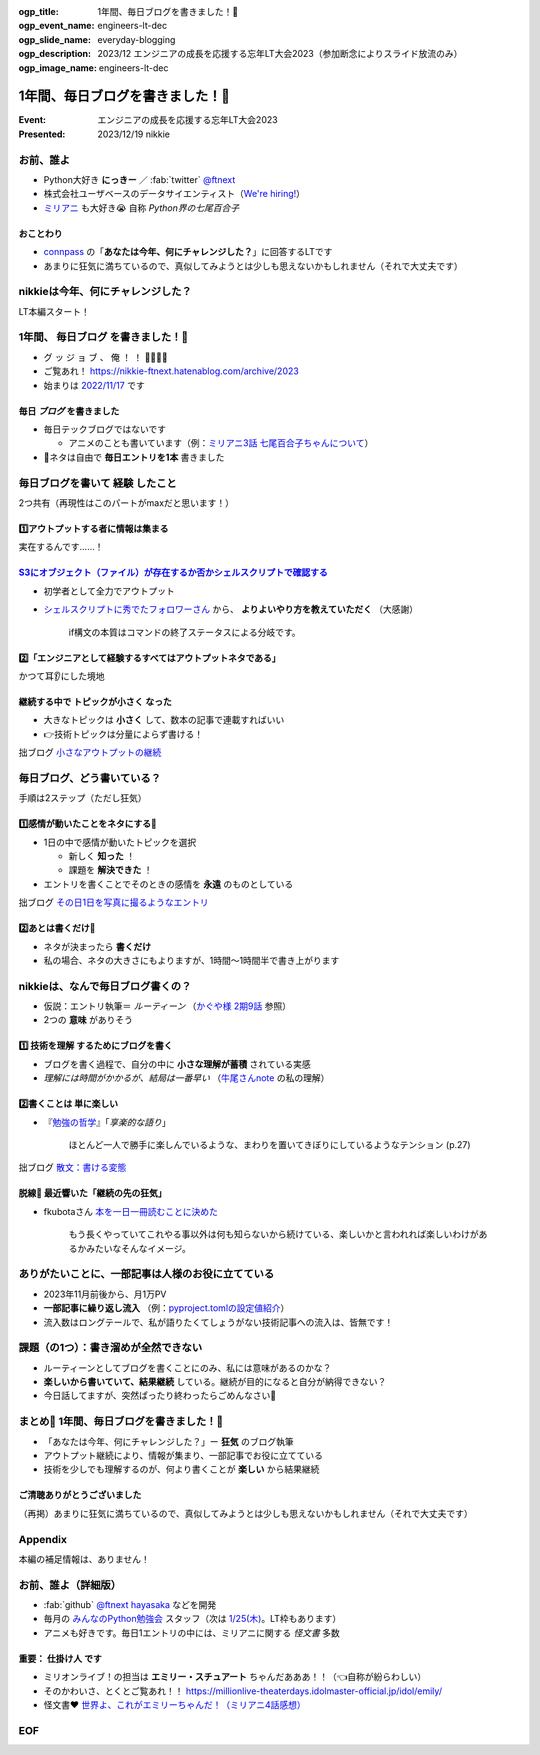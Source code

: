 :ogp_title: 1年間、毎日ブログを書きました！🙌
:ogp_event_name: engineers-lt-dec
:ogp_slide_name: everyday-blogging
:ogp_description: 2023/12 エンジニアの成長を応援する忘年LT大会2023（参加断念によりスライド放流のみ）
:ogp_image_name: engineers-lt-dec

======================================================================
1年間、毎日ブログを書きました！🙌
======================================================================

:Event: エンジニアの成長を応援する忘年LT大会2023
:Presented: 2023/12/19 nikkie

お前、誰よ
============================================================

* Python大好き **にっきー** ／ :fab:`twitter` `@ftnext <https://twitter.com/ftnext>`__
* 株式会社ユーザベースのデータサイエンティスト（`We're hiring! <https://hrmos.co/pages/uzabase/jobs/1829077236709650481>`__）
* `ミリアニ <https://millionlive-anime.idolmaster-official.jp/>`__ も大好き😭 自称 *Python界の七尾百合子*

おことわり
--------------------------------------------------

* `connpass <https://engineers.connpass.com/event/298275/>`__ の「**あなたは今年、何にチャレンジした？**」に回答するLTです
* あまりに狂気に満ちているので、真似してみようとは少しも思えないかもしれません（それで大丈夫です）

nikkieは今年、何にチャレンジした？
============================================================

LT本編スタート！

1年間、 **毎日ブログ** を書きました！🙌
======================================================================

* グ ッ ジ ョ ブ 、 俺 ！ ！ 🎉🎊🎉🎊
* ご覧あれ！ https://nikkie-ftnext.hatenablog.com/archive/2023
* 始まりは `2022/11/17 <https://nikkie-ftnext.hatenablog.com/entry/release-sphinx-new-tab-link-v0.1.0>`__ です

毎日 *ブログ* を書きました
--------------------------------------------------

* 毎日テックブログではないです

  * アニメのことも書いています（例：`ミリアニ3話 七尾百合子ちゃんについて <https://nikkie-ftnext.hatenablog.com/entry/million-live-anime-story-3-yuriko-and-matsuri>`__）

* 📣ネタは自由で **毎日エントリを1本** 書きました

毎日ブログを書いて **経験** したこと
======================================================================

2つ共有（再現性はこのパートがmaxだと思います！）

1️⃣アウトプットする者に情報は集まる
--------------------------------------------------

実在するんです......！

`S3にオブジェクト（ファイル）が存在するか否かシェルスクリプトで確認する <https://nikkie-ftnext.hatenablog.com/entry/exists-or-not-s3-with-aws-cli>`__
--------------------------------------------------------------------------------------------------------------------------------------------------------------------------------------------------------

* 初学者として全力でアウトプット
* `シェルスクリプトに秀でたフォロワーさん <https://arterminal.hatenablog.com/>`__ から、 **よりよいやり方を教えていただく** （大感謝）

    if構文の本質はコマンドの終了ステータスによる分岐です。

2️⃣「エンジニアとして経験するすべてはアウトプットネタである」
----------------------------------------------------------------------------------------------------

かつて耳👂にした境地

継続する中で **トピックが小さく** なった
--------------------------------------------------

* 大きなトピックは **小さく** して、数本の記事で連載すればいい
* 👉技術トピックは分量によらず書ける！

拙ブログ `小さなアウトプットの継続 <https://nikkie-ftnext.hatenablog.com/entry/everyday-small-output-202312>`__

毎日ブログ、どう書いている？
======================================================================

手順は2ステップ（ただし狂気）

1️⃣感情が動いたことをネタにする📸
--------------------------------------------------

* 1日の中で感情が動いたトピックを選択

  * 新しく **知った** ！
  * 課題を **解決できた** ！

* エントリを書くことでそのときの感情を **永遠** のものとしている

拙ブログ `その日1日を写真に撮るようなエントリ <https://nikkie-ftnext.hatenablog.com/entry/everyday-entry-as-snapshot-of-the-day>`__

2️⃣あとは書くだけ💪
--------------------------------------------------

* ネタが決まったら **書くだけ**
* 私の場合、ネタの大きさにもよりますが、1時間〜1時間半で書き上がります

nikkieは、なんで毎日ブログ書くの？
======================================================================

* 仮説：エントリ執筆＝ *ルーティーン* （`かぐや様 2期9話 <https://kaguya.love/2nd/story/?id=09>`__ 参照）
* 2つの **意味** がありそう

1️⃣ **技術を理解** するためにブログを書く
--------------------------------------------------

* ブログを書く過程で、自分の中に **小さな理解が蓄積** されている実感
* *理解には時間がかかるが、結局は一番早い* （`牛尾さんnote <https://note.com/simplearchitect/n/nbecdf4a687c0>`__ の私の理解）

2️⃣書くことは **単に楽しい**
--------------------------------------------------

* 『`勉強の哲学 <https://books.bunshun.jp/ud/book/num/9784167914639>`__』「*享楽的な語り*」

    ほとんど一人で勝手に楽しんでいるような、まわりを置いてきぼりにしているようなテンション (p.27)

拙ブログ `散文：書ける変態 <https://nikkie-ftnext.hatenablog.com/entry/writing-ability-3-books-202312>`__

脱線🍵 最近響いた「**継続の先の狂気**」
--------------------------------------------------

* fkubotaさん `本を一日一冊読むことに決めた <https://fkubota.hatenablog.com/entry/dokusho_ganbaru>`__

    もう長くやっていてこれやる事以外は何も知らないから続けている、楽しいかと言われれば楽しいわけがあるかみたいなそんなイメージ。

ありがたいことに、一部記事は人様のお役に立てている
======================================================================

* 2023年11月前後から、月1万PV
* **一部記事に繰り返し流入** （例：`pyproject.tomlの設定値紹介 <https://nikkie-ftnext.hatenablog.com/entry/pyproject-toml-project-keys-and-examples>`__）
* 流入数はロングテールで、私が語りたくてしょうがない技術記事への流入は、皆無です！

課題（の1つ）：書き溜めが全然できない
======================================================================

* ルーティーンとしてブログを書くことにのみ、私には意味があるのかな？
* **楽しいから書いていて、結果継続** している。継続が目的になると自分が納得できない？
* 今日話してますが、突然ぱったり終わったらごめんなさい🙏

まとめ🌯 1年間、毎日ブログを書きました！🙌
======================================================================

* 「あなたは今年、何にチャレンジした？」ー **狂気** のブログ執筆
* アウトプット継続により、情報が集まり、一部記事でお役に立てている
* 技術を少しでも理解するのが、何より書くことが **楽しい** から結果継続

ご清聴ありがとうございました
--------------------------------------------------

（再掲）あまりに狂気に満ちているので、真似してみようとは少しも思えないかもしれません（それで大丈夫です）

Appendix
============================================================

本編の補足情報は、ありません！

お前、誰よ（詳細版）
============================================================

* :fab:`github` `@ftnext <https://github.com/ftnext>`__ `hayasaka <https://github.com/ftnext/hayasaka>`__ などを開発
* 毎月の `みんなのPython勉強会 <https://startpython.connpass.com/>`__ スタッフ（次は `1/25(木) <https://startpython.connpass.com/event/304688/>`__。LT枠もあります） 
* アニメも好きです。毎日1エントリの中には、ミリアニに関する *怪文書* 多数

重要： **仕掛け人** です
--------------------------------------------------

* ミリオンライブ！の担当は **エミリー・スチュアート** ちゃんだあああ！！（👈自称が紛らわしい）
* そのかわいさ、とくとご覧あれ！！ https://millionlive-theaterdays.idolmaster-official.jp/idol/emily/
* 怪文書❤️ `世界よ、これがエミリーちゃんだ！（ミリアニ4話感想） <https://nikkie-ftnext.hatenablog.com/entry/million-live-anime-story-4-emily-soooooooo-loooooooovely>`__

EOF
============================================================
